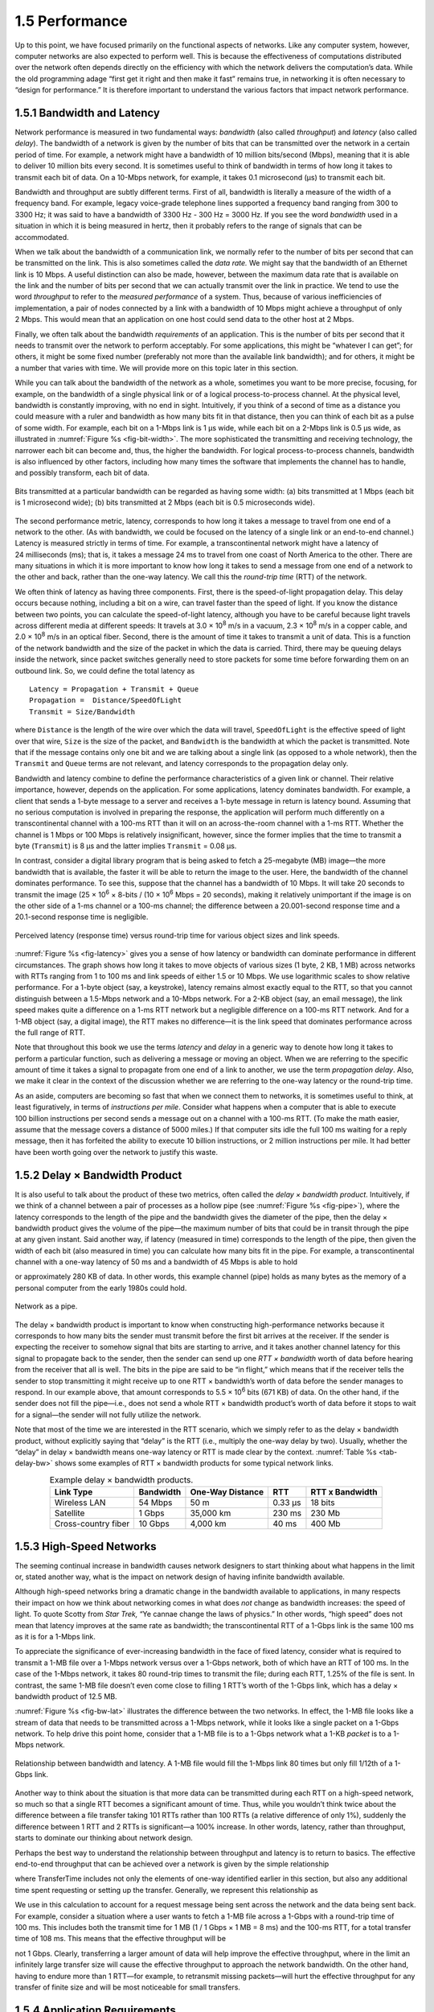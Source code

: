 1.5 Performance
===============

Up to this point, we have focused primarily on the functional aspects of
networks. Like any computer system, however, computer networks are also
expected to perform well. This is because the effectiveness of
computations distributed over the network often depends directly on the
efficiency with which the network delivers the computation’s data. While
the old programming adage “first get it right and then make it fast”
remains true, in networking it is often necessary to “design for
performance.” It is therefore important to understand the various
factors that impact network performance.

1.5.1 Bandwidth and Latency
----------------------------

Network performance is measured in two fundamental ways: *bandwidth*
(also called *throughput*) and *latency* (also called *delay*). The
bandwidth of a network is given by the number of bits that can be
transmitted over the network in a certain period of time. For example, a
network might have a bandwidth of 10 million bits/second (Mbps), meaning
that it is able to deliver 10 million bits every second. It is sometimes
useful to think of bandwidth in terms of how long it takes to transmit
each bit of data. On a 10-Mbps network, for example, it takes 0.1
microsecond (μs) to transmit each bit.

Bandwidth and throughput are subtly different terms. First of all,
bandwidth is literally a measure of the width of a frequency band. For
example, legacy voice-grade telephone lines supported a frequency band
ranging from 300 to 3300 Hz; it was said to have a bandwidth of 3300 Hz
- 300 Hz = 3000 Hz. If you see the word *bandwidth* used in a situation
in which it is being measured in hertz, then it probably refers to the
range of signals that can be accommodated.

When we talk about the bandwidth of a communication link, we normally
refer to the number of bits per second that can be transmitted on the
link. This is also sometimes called the *data rate.* We might say that
the bandwidth of an Ethernet link is 10 Mbps. A useful distinction can
also be made, however, between the maximum data rate that is available
on the link and the number of bits per second that we can actually
transmit over the link in practice. We tend to use the word *throughput*
to refer to the *measured performance* of a system. Thus, because of
various inefficiencies of implementation, a pair of nodes connected by a
link with a bandwidth of 10 Mbps might achieve a throughput of only
2 Mbps. This would mean that an application on one host could send data
to the other host at 2 Mbps.

Finally, we often talk about the bandwidth *requirements* of an
application. This is the number of bits per second that it needs to
transmit over the network to perform acceptably. For some applications,
this might be “whatever I can get”; for others, it might be some fixed
number (preferably not more than the available link bandwidth); and for
others, it might be a number that varies with time. We will provide more
on this topic later in this section.

While you can talk about the bandwidth of the network as a whole,
sometimes you want to be more precise, focusing, for example, on the
bandwidth of a single physical link or of a logical process-to-process
channel. At the physical level, bandwidth is constantly improving, with
no end in sight. Intuitively, if you think of a second of time as a
distance you could measure with a ruler and bandwidth as how many bits
fit in that distance, then you can think of each bit as a pulse of some
width. For example, each bit on a 1-Mbps link is 1 μs wide, while each
bit on a 2-Mbps link is 0.5 μs wide, as illustrated in :numref:`Figure
%s <fig-bit-width>`. The more sophisticated the transmitting and receiving
technology, the narrower each bit can become and, thus, the higher the
bandwidth. For logical process-to-process channels, bandwidth is also
influenced by other factors, including how many times the software that
implements the channel has to handle, and possibly transform, each bit
of data.

.. _fig-bit-width:
.. figure:: figures/f01-16-9780123850591.png
   :width: 400px
   :align: center

   Bits transmitted at a particular bandwidth can be
   regarded as having some width: (a) bits transmitted at 1 Mbps
   (each bit is 1 microsecond wide); (b) bits transmitted at 2 Mbps
   (each bit is 0.5 microseconds wide).


The second performance metric, latency, corresponds to how long it takes
a message to travel from one end of a network to the other. (As with
bandwidth, we could be focused on the latency of a single link or an
end-to-end channel.) Latency is measured strictly in terms of time. For
example, a transcontinental network might have a latency of
24 milliseconds (ms); that is, it takes a message 24 ms to travel from
one coast of North America to the other. There are many situations in
which it is more important to know how long it takes to send a message
from one end of a network to the other and back, rather than the one-way
latency. We call this the *round-trip time* (RTT) of the network.

We often think of latency as having three components. First, there is
the speed-of-light propagation delay. This delay occurs because nothing,
including a bit on a wire, can travel faster than the speed of light. If
you know the distance between two points, you can calculate the
speed-of-light latency, although you have to be careful because light
travels across different media at different speeds: It travels at
3.0 × 10\ :sup:`8` m/s in a vacuum, 2.3 × 10\ :sup:`8` m/s
in a copper cable, and 2.0 × 10\ :sup:`8` m/s in an optical fiber.
Second, there is the amount of time it takes to transmit a unit of data.
This is a function of the network bandwidth and the size of the packet in
which the data is carried. Third, there may be queuing delays inside the
network, since packet switches generally need to store packets for some
time before forwarding them on an outbound link. So, we could define the
total latency as

::

   Latency = Propagation + Transmit + Queue
   Propagation =  Distance/SpeedOfLight
   Transmit = Size/Bandwidth

where ``Distance`` is the length of the wire over which the data will
travel, ``SpeedOfLight`` is the effective speed of light over that wire,
``Size`` is the size of the packet, and ``Bandwidth`` is the bandwidth
at which the packet is transmitted. Note that if the message contains
only one bit and we are talking about a single link (as opposed to a
whole network), then the ``Transmit`` and ``Queue`` terms are not
relevant, and latency corresponds to the propagation delay only.

Bandwidth and latency combine to define the performance characteristics
of a given link or channel. Their relative importance, however, depends
on the application. For some applications, latency dominates bandwidth.
For example, a client that sends a 1-byte message to a server and
receives a 1-byte message in return is latency bound. Assuming that no
serious computation is involved in preparing the response, the
application will perform much differently on a transcontinental channel
with a 100-ms RTT than it will on an across-the-room channel with a
1-ms RTT. Whether the channel is 1 Mbps or 100 Mbps is relatively
insignificant, however, since the former implies that the time to
transmit a byte (``Transmit``) is 8 μs and the latter implies
``Transmit`` = 0.08 μs.

In contrast, consider a digital library program that is being asked to
fetch a 25-megabyte (MB) image—the more bandwidth that is available, the
faster it will be able to return the image to the user. Here, the
bandwidth of the channel dominates performance. To see this, suppose
that the channel has a bandwidth of 10 Mbps. It will take 20 seconds to
transmit the image (25 × 10\ :sup:`6` × 8-bits / (10 × 10\ :sup:`6`
Mbps = 20 seconds), making it relatively unimportant if the image
is on the other side of a 1-ms channel or a 100-ms channel; the difference
between a 20.001-second response time and a 20.1-second response time is
negligible.

.. _fig-latency:
.. figure:: figures/f01-17-9780123850591.png
   :width: 600px
   :align: center

   Perceived latency (response time) versus round-trip
   time for various object sizes and link speeds.

:numref:`Figure %s <fig-latency>` gives you a sense of how latency or
bandwidth can dominate performance in different circumstances. The
graph shows how long it takes to move objects of various sizes
(1 byte, 2 KB, 1 MB) across networks with RTTs ranging from 1 to
100 ms and link speeds of either 1.5 or 10 Mbps. We use logarithmic
scales to show relative performance. For a 1-byte object (say, a
keystroke), latency remains almost exactly equal to the RTT, so that
you cannot distinguish between a 1.5-Mbps network and a 10-Mbps
network. For a 2-KB object (say, an email message), the link speed
makes quite a difference on a 1-ms RTT network but a negligible
difference on a 100-ms RTT network. And for a 1-MB object (say, a
digital image), the RTT makes no difference—it is the link speed that
dominates performance across the full range of RTT.

Note that throughout this book we use the terms *latency* and *delay* in
a generic way to denote how long it takes to perform a particular
function, such as delivering a message or moving an object. When we are
referring to the specific amount of time it takes a signal to propagate
from one end of a link to another, we use the term *propagation delay*.
Also, we make it clear in the context of the discussion whether we are
referring to the one-way latency or the round-trip time.

As an aside, computers are becoming so fast that when we connect them to
networks, it is sometimes useful to think, at least figuratively, in
terms of *instructions per mile*. Consider what happens when a computer
that is able to execute 100 billion instructions per second sends a
message out on a channel with a 100-ms RTT. (To make the math easier,
assume that the message covers a distance of 5000 miles.) If that
computer sits idle the full 100 ms waiting for a reply message, then it
has forfeited the ability to execute 10 billion instructions, or 2
million instructions per mile. It had better have been worth going over
the network to justify this waste.

1.5.2 Delay × Bandwidth Product
-------------------------------

It is also useful to talk about the product of these two metrics, often
called the *delay × bandwidth product*. Intuitively, if we think of a
channel between a pair of processes as a hollow pipe (see :numref:`Figure
%s <fig-pipe>`), where the latency corresponds to the length of the pipe
and the bandwidth gives the diameter of the pipe, then the delay ×
bandwidth product gives the volume of the pipe—the maximum number of
bits that could be in transit through the pipe at any given instant.
Said another way, if latency (measured in time) corresponds to the
length of the pipe, then given the width of each bit (also measured in
time) you can calculate how many bits fit in the pipe. For example, a
transcontinental channel with a one-way latency of 50 ms and a bandwidth
of 45 Mbps is able to hold

.. centered:: 50 × 10\ :sup:`-3` × 45 × 10\ :sup:`6` *bits/sec* = 2.25
              × 10\ :sup:`6` *bits*

or approximately 280 KB of data. In other words, this example channel
(pipe) holds as many bytes as the memory of a personal computer from the
early 1980s could hold.

.. _fig-pipe:
.. figure:: figures/f01-18-9780123850591.png
   :width: 400px
   :align: center

   Network as a pipe.

The delay × bandwidth product is important to know when constructing
high-performance networks because it corresponds to how many bits the
sender must transmit before the first bit arrives at the receiver. If
the sender is expecting the receiver to somehow signal that bits are
starting to arrive, and it takes another channel latency for this signal
to propagate back to the sender, then the sender can send up one *RTT ×
bandwidth* worth of data before hearing from the receiver that all is
well. The bits in the pipe are said to be “in flight,” which means that
if the receiver tells the sender to stop transmitting it might receive
up to one RTT × bandwidth’s worth of data before the sender manages to
respond. In our example above, that amount corresponds to
5.5 × 10\ :sup:`6` bits (671 KB) of data. On the other hand, if
the sender does not fill the pipe—i.e., does not send a whole RTT ×
bandwidth product’s worth of data before it stops to wait for a
signal—the sender will not fully utilize the network.

Note that most of the time we are interested in the RTT scenario,
which we simply refer to as the delay × bandwidth product, without
explicitly saying that “delay” is the RTT (i.e., multiply the one-way
delay by two). Usually, whether the “delay” in delay × bandwidth means
one-way latency or RTT is made clear by the context. :numref:`Table %s
<tab-delay-bw>` shows some examples of RTT × bandwidth products for
some typical network links.

.. _tab-delay-bw:
.. table::  Example delay × bandwidth products.
   :align: center
   :widths: auto

   +---------------------+-----------+------------------+---------+-----------------+
   | Link Type           | Bandwidth | One-Way Distance | RTT     | RTT x Bandwidth |
   +=====================+===========+==================+=========+=================+
   | Wireless LAN        | 54 Mbps   | 50 m             | 0.33 μs | 18 bits         |
   +---------------------+-----------+------------------+---------+-----------------+
   | Satellite           | 1 Gbps    | 35,000 km        | 230 ms  | 230 Mb          |
   +---------------------+-----------+------------------+---------+-----------------+
   | Cross-country fiber | 10 Gbps   | 4,000 km         | 40 ms   | 400 Mb          |
   +---------------------+-----------+------------------+---------+-----------------+

1.5.3 High-Speed Networks
-------------------------

The seeming continual increase in bandwidth causes network designers to
start thinking about what happens in the limit or, stated another way,
what is the impact on network design of having infinite bandwidth
available.

Although high-speed networks bring a dramatic change in the bandwidth
available to applications, in many respects their impact on how we think
about networking comes in what does *not* change as bandwidth increases:
the speed of light. To quote Scotty from *Star Trek,* “Ye cannae change
the laws of physics.” In other words, “high speed” does not mean that
latency improves at the same rate as bandwidth; the transcontinental RTT
of a 1-Gbps link is the same 100 ms as it is for a 1-Mbps link.

To appreciate the significance of ever-increasing bandwidth in the face
of fixed latency, consider what is required to transmit a 1-MB file over
a 1-Mbps network versus over a 1-Gbps network, both of which have an RTT
of 100 ms. In the case of the 1-Mbps network, it takes 80 round-trip
times to transmit the file; during each RTT, 1.25% of the file is sent.
In contrast, the same 1-MB file doesn’t even come close to filling
1 RTT’s worth of the 1-Gbps link, which has a delay × bandwidth product
of 12.5 MB.

:numref:`Figure %s <fig-bw-lat>` illustrates the difference between the two
networks. In effect, the 1-MB file looks like a stream of data that
needs to be transmitted across a 1-Mbps network, while it looks like a
single packet on a 1-Gbps network. To help drive this point home,
consider that a 1-MB file is to a 1-Gbps network what a 1-KB *packet* is
to a 1-Mbps network.

.. _fig-bw-lat:
.. figure:: figures/f01-19-9780123850591.png
   :width: 500px
   :align: center

   Relationship between bandwidth and latency. A 1-MB
   file would fill the 1-Mbps link 80 times but only fill 1/12th of a
   1-Gbps link.

Another way to think about the situation is that more data can be
transmitted during each RTT on a high-speed network, so much so that a
single RTT becomes a significant amount of time. Thus, while you
wouldn’t think twice about the difference between a file transfer taking
101 RTTs rather than 100 RTTs (a relative difference of only 1%),
suddenly the difference between 1 RTT and 2 RTTs is significant—a 100%
increase. In other words, latency, rather than throughput, starts to
dominate our thinking about network design.

Perhaps the best way to understand the relationship between throughput
and latency is to return to basics. The effective end-to-end throughput
that can be achieved over a network is given by the simple relationship

.. centered:: Throughput = TransferSize / TransferTime

where TransferTime includes not only the elements of one-way
identified earlier in this section, but also any additional time spent
requesting or setting up the transfer. Generally, we represent this
relationship as

.. centered:: TransferTime = RTT + 1/Bandwidth x TransferSize

We use in this calculation to account for a request message being sent
across the network and the data being sent back. For example, consider a
situation where a user wants to fetch a 1-MB file across a 1-Gbps with a
round-trip time of 100 ms. This includes both the transmit time for 1 MB
(1 / 1 Gbps × 1 MB = 8 ms) and the 100-ms RTT, for a total transfer time
of 108 ms. This means that the effective throughput will be

.. centered:: 1 MB / 108 ms = 74.1 Mbps

not 1 Gbps. Clearly, transferring a larger amount of data will help
improve the effective throughput, where in the limit an infinitely large
transfer size will cause the effective throughput to approach the
network bandwidth. On the other hand, having to endure more than
1 RTT—for example, to retransmit missing packets—will hurt the effective
throughput for any transfer of finite size and will be most noticeable
for small transfers.

1.5.4 Application Requirements
-----------------------------------

The discussion in this section has taken a network-centric view of
performance; that is, we have talked in terms of what a given link or
channel will support. The unstated assumption has been that application
programs have simple needs—they want as much bandwidth as the network
can provide. This is certainly true of the aforementioned digital
library program that is retrieving a 250-MB image; the more bandwidth
that is available, the faster the program will be able to return the
image to the user.

However, some applications are able to state an upper limit on how much
bandwidth they need. Video applications are a prime example. Suppose one
wants to stream a video that is one quarter the size of a standard TV
screen; that is, it has a resolution of 352 by 240 pixels. If each pixel
is represented by 24 bits of information, as would be the case for
24-bit color, then the size of each frame would be (352 × 240 × 24) /
8 = 247.5 KB If the application needs to support a frame rate of
30 frames per second, then it might request a throughput rate of 75
Mbps. The ability of the network to provide more bandwidth is of no
interest to such an application because it has only so much data to
transmit in a given period of time.

Unfortunately, the situation is not as simple as this example suggests.
Because the difference between any two adjacent frames in a video stream
is often small, it is possible to compress the video by transmitting
only the differences between adjacent frames. Each frame can also be
compressed because not all the detail in a picture is readily perceived
by a human eye. The compressed video does not flow at a constant rate,
but varies with time according to factors such as the amount of action
and detail in the picture and the compression algorithm being used.
Therefore, it is possible to say what the average bandwidth requirement
will be, but the instantaneous rate may be more or less.

The key issue is the time interval over which the average is computed.
Suppose that this example video application can be compressed down to
the point that it needs only 2 Mbps, on average. If it transmits 1
megabit in a 1-second interval and 3 megabits in the following 1-second
interval, then over the 2-second interval it is transmitting at an
average rate of 2 Mbps; however, this will be of little consolation to a
channel that was engineered to support no more than 2 megabits in any
one second. Clearly, just knowing the average bandwidth needs of an
application will not always suffice.

Generally, however, it is possible to put an upper bound on how large a
burst an application like this is likely to transmit. A burst might be
described by some peak rate that is maintained for some period of time.
Alternatively, it could be described as the number of bytes that can be
sent at the peak rate before reverting to the average rate or some lower
rate. If this peak rate is higher than the available channel capacity,
then the excess data will have to be buffered somewhere, to be
transmitted later. Knowing how big of a burst might be sent allows the
network designer to allocate sufficient buffer capacity to hold the
burst.

Analogous to the way an application’s bandwidth needs can be something
other than “all it can get,” an application’s delay requirements may be
more complex than simply “as little delay as possible.” In the case of
delay, it sometimes doesn’t matter so much whether the one-way latency
of the network is 100 ms or 500 ms as how much the latency varies from
packet to packet. The variation in latency is called *jitter*.

Consider the situation in which the source sends a packet once every
33 ms, as would be the case for a video application transmitting
frames 30 times a second. If the packets arrive at the destination
spaced out exactly 33 ms apart, then we can deduce that the delay
experienced by each packet in the network was exactly the same. If the
spacing between when packets arrive at the destination—sometimes
called the *inter-packet gap*—is variable, however, then the delay
experienced by the sequence of packets must have also been variable,
and the network is said to have introduced jitter into the packet
stream, as shown in :numref:`Figure %s <fig-jitter>`. Such variation
is generally not introduced in a single physical link, but it can
happen when packets experience different queuing delays in a multihop
packet-switched network. This queuing delay corresponds to the
component of latency defined earlier in this section, which varies
with time.

.. _fig-jitter:
.. figure:: figures/f01-20-9780123850591.png
   :width: 600px
   :align: center

   Network-induced jitter.

To understand the relevance of jitter, suppose that the packets being
transmitted over the network contain video frames, and in order to
display these frames on the screen the receiver needs to receive a new
one every 33 ms. If a frame arrives early, then it can simply be saved
by the receiver until it is time to display it. Unfortunately, if a
frame arrives late, then the receiver will not have the frame it needs
in time to update the screen, and the video quality will suffer; it will
not be smooth. Note that it is not necessary to eliminate jitter, only
to know how bad it is. The reason for this is that if the receiver knows
the upper and lower bounds on the latency that a packet can experience,
it can delay the time at which it starts playing back the video (i.e.,
displays the first frame) long enough to ensure that in the future it
will always have a frame to display when it needs it. The receiver
delays the frame, effectively smoothing out the jitter, by storing it in
a buffer.
